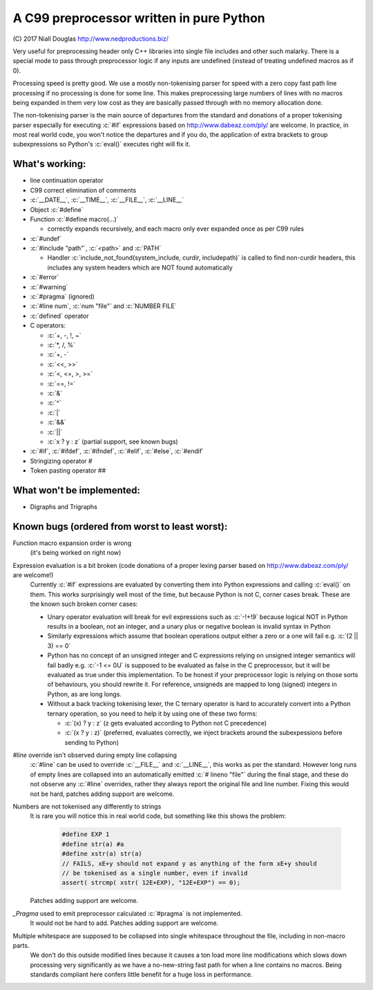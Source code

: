 A C99 preprocessor written in pure Python
=========================================
.. role:: c(code)
   :language: c

\(C) 2017 Niall Douglas http://www.nedproductions.biz/

Very useful for preprocessing header only C++ libraries into single file includes
and other such malarky. There is a special mode to pass through preprocessor logic if any
inputs are undefined (instead of treating undefined macros as if 0).

Processing speed is pretty good. We use a mostly non-tokenising parser for speed with a
zero copy fast path line processing if no processing is done for some line. This
makes preprocessing large numbers of lines with no macros being expanded in them
very low cost as they are basically passed through with no memory allocation done.

The non-tokenising parser is the main source of departures from the standard and
donations of a proper tokenising parser especially for executing :c:`#if` expressions based on
http://www.dabeaz.com/ply/ are welcome. In practice, in most real world code, you
won't notice the departures and if you do, the application of extra brackets to
group subexpressions so Python's :c:`eval()` executes right will fix it.

What's working:
---------------
- line continuation operator \
- C99 correct elimination of comments
- :c:`__DATE__`, :c:`__TIME__`, :c:`__FILE__`, :c:`__LINE__`
- Object :c:`#define`
- Function :c:`#define macro(...)`

  - correctly expands recursively, and each macro only ever expanded once
    as per C99 rules

- :c:`#undef`
- :c:`#include "path"`, :c:`<path>` and :c:`PATH`

  - Handler :c:`include_not_found(system_include, curdir, includepath)`
    is called to find non-curdir headers, this includes any system headers
    which are NOT found automatically

- :c:`#error`
- :c:`#warning`
- :c:`#pragma` (ignored)
- :c:`#line num`, :c:`num "file"` and :c:`NUMBER FILE`
- :c:`defined` operator
- C operators:

  - :c:`+, -, !, ~`
  - :c:`*, /, %`
  - :c:`+, -`
  - :c:`<<, >>`
  - :c:`<, <=, >, >=`
  - :c:`==, !=`
  - :c:`&`
  - :c:`^`
  - :c:`|`
  - :c:`&&`
  - :c:`||`
  - :c:`x ? y : z` (partial support, see known bugs)

- :c:`#if`, :c:`#ifdef`, :c:`#ifndef`, :c:`#elif`, :c:`#else`, :c:`#endif`
- Stringizing operator #
- Token pasting operator ##

What won't be implemented:
--------------------------
- Digraphs and Trigraphs

Known bugs (ordered from worst to least worst):
-----------------------------------------------
Function macro expansion order is wrong
 (it's being worked on right now)

Expression evaluation is a bit broken (code donations of a proper lexing parser based on http://www.dabeaz.com/ply/ are welcome!)
 Currently :c:`#if` expressions are evaluated by converting them into Python
 expressions and calling :c:`eval()` on them. This works surprisingly well
 most of the time, but because Python is not C, corner cases break.
 These are the known such broken corner cases:

 - Unary operator evaluation will break for evil expressions such as :c:`-!+!9`
   because logical NOT in Python results in a boolean, not an integer, and
   a unary plus or negative boolean is invalid syntax in Python
 - Similarly expressions which assume that boolean operations output either
   a zero or a one will fail e.g. :c:`(2 || 3) == 0`
 - Python has no concept of an unsigned integer and C expressions relying
   on unsigned integer semantics will fail badly e.g. :c:`-1 <= 0U`
   is supposed to be evaluated as false in the C preprocessor, but it will be
   evaluated as true under this implementation. To be honest
   if your preprocessor logic is relying on those sorts of behaviours, you should rewrite it.
   For reference, unsigneds are mapped to long (signed) integers in Python, as are long longs.
 - Without a back tracking tokenising lexer, the C ternary operator is hard to accurately
   convert into a Python ternary operation, so you need to help it by using one
   of these two forms:

   - :c:`(x) ? y : z` (z gets evaluated according to Python not C precedence)
   - :c:`(x ? y : z)` (preferred, evaluates correctly, we inject brackets
     around the subexpessions before sending to Python)

`#line` override isn't observed during empty line collapsing
 :c:`#line` can be used to override :c:`__FILE__` and :c:`__LINE__`, this works as per the
 standard. However long runs of empty lines are collapsed into an automatically
 emitted :c:`# lineno "file"` during the final stage, and these do not observe any
 :c:`#line` overrides, rather they always report the original file and line number.
 Fixing this would not be hard, patches adding support are welcome.

Numbers are not tokenised any differently to strings
 It is rare you will notice this in real world code, but something like
 this shows the problem:

  .. code-block:: c

    #define EXP 1
    #define str(a) #a
    #define xstr(a) str(a)
    // FAILS, xE+y should not expand y as anything of the form xE+y should
    // be tokenised as a single number, even if invalid
    assert( strcmp( xstr( 12E+EXP), "12E+EXP") == 0);

 Patches adding support are welcome.

`_Pragma` used to emit preprocessor calculated :c:`#pragma` is not implemented.
 It would not be hard to add. Patches adding support are welcome.

Multiple whitespace are supposed to be collapsed into single whitespace throughout the file, including in non-macro parts.
 We don't do this outside modified lines because it causes a ton load more line modifications
 which slows down processing very significantly as we have a no-new-string
 fast path for when a line contains no macros. Being standards compliant
 here confers little benefit for a huge loss in performance.

